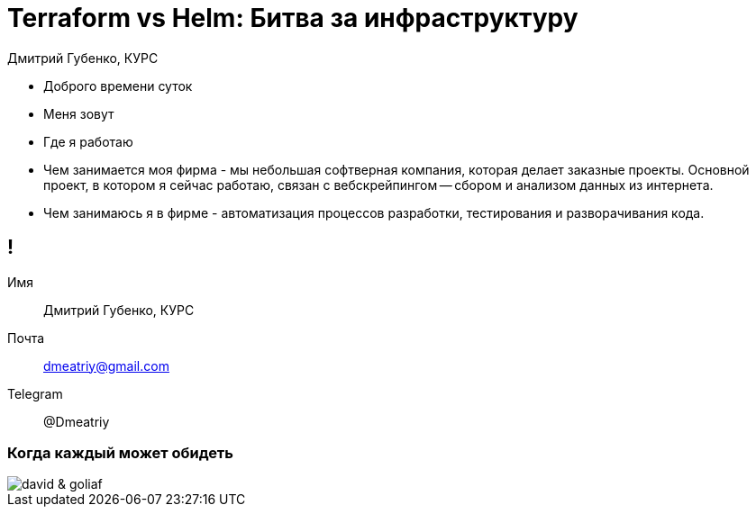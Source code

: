 :backend: revealjs
:customcss: common.css  

= Terraform vs Helm: Битва за инфраструктуру
Дмитрий Губенко, КУРС

[.notes]
--
* Доброго времени суток
* Меня зовут
* Где я работаю
* Чем занимается моя фирма - мы небольшая софтверная компания, которая делает заказные проекты. Основной проект, 
в котором я сейчас работаю, связан с вебскрейпингом -- сбором и анализом данных из интернета.
* Чем занимаюсь я в фирме - автоматизация процессов разработки, тестирования и разворачивания кода.
--

== !
Имя:: Дмитрий Губенко, КУРС
Почта:: dmeatriy@gmail.com
Telegram:: @Dmeatriy

=== Когда каждый может обидеть
image::images/david_&_goliaf.jpg[]
